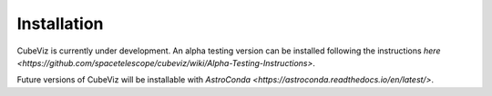 ************
Installation
************

CubeViz is currently under development.  An alpha testing version can be installed following the instructions `here <https://github.com/spacetelescope/cubeviz/wiki/Alpha-Testing-Instructions>`.

Future versions of CubeViz will be installable with `AstroConda <https://astroconda.readthedocs.io/en/latest/>`.



